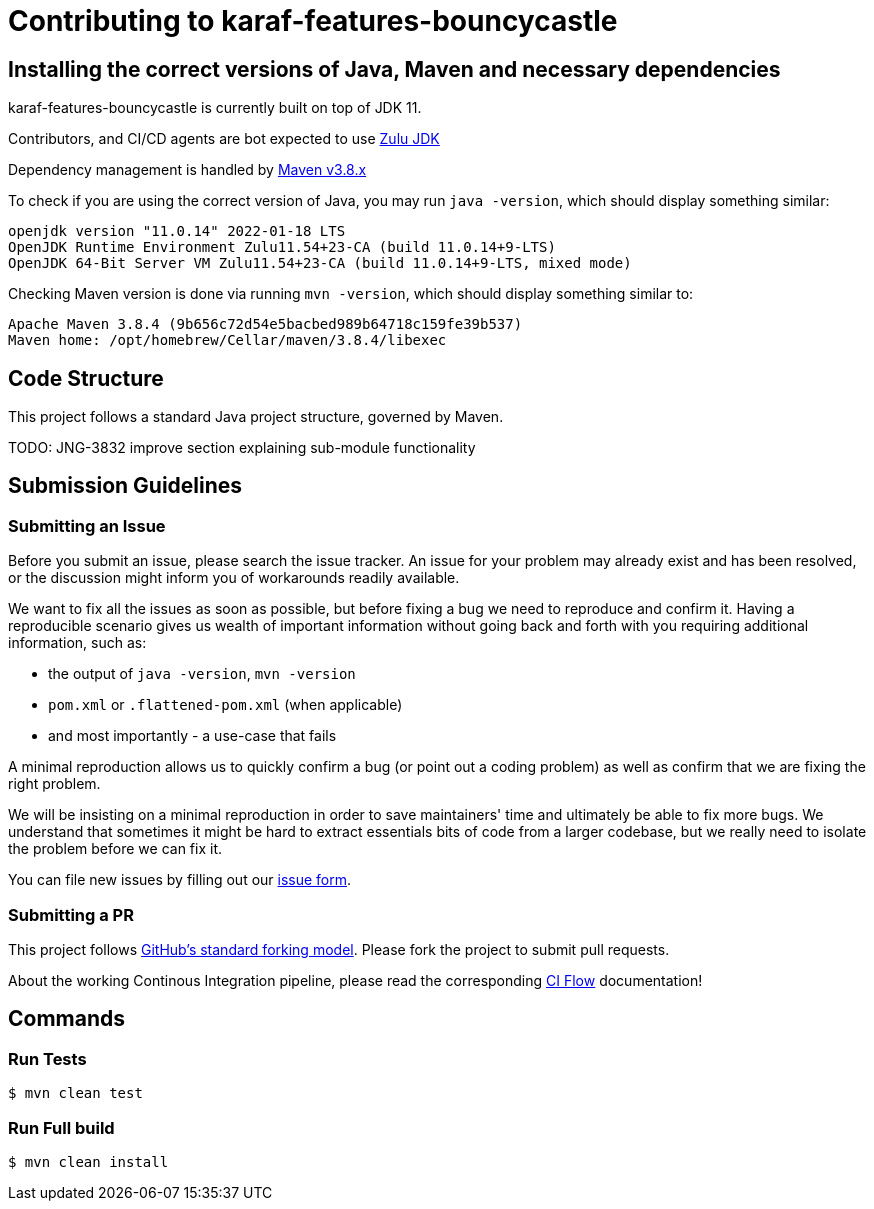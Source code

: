 # Contributing to karaf-features-bouncycastle

## Installing the correct versions of Java, Maven and necessary dependencies

karaf-features-bouncycastle is currently built on top of JDK 11.

Contributors, and CI/CD agents are bot expected to use https://www.azul.com/downloads/?version=java-11-lts&package=jdk[Zulu JDK]

Dependency management is handled by https://maven.apache.org/download.cgi[Maven v3.8.x]

To check if you are using the correct version of Java, you may run `java -version`, which should display something similar:

```
openjdk version "11.0.14" 2022-01-18 LTS
OpenJDK Runtime Environment Zulu11.54+23-CA (build 11.0.14+9-LTS)
OpenJDK 64-Bit Server VM Zulu11.54+23-CA (build 11.0.14+9-LTS, mixed mode)
```

Checking Maven version is done via running `mvn -version`, which should display something similar to:

```
Apache Maven 3.8.4 (9b656c72d54e5bacbed989b64718c159fe39b537)
Maven home: /opt/homebrew/Cellar/maven/3.8.4/libexec
```

## Code Structure

This project follows a standard Java project structure, governed by Maven.

TODO: JNG-3832 improve section explaining sub-module functionality

## Submission Guidelines

### Submitting an Issue

Before you submit an issue, please search the issue tracker. An issue for your problem may already exist and has been
resolved, or the discussion might inform you of workarounds readily available.

We want to fix all the issues as soon as possible, but before fixing a bug we need to reproduce and confirm it. Having a
reproducible scenario gives us wealth of important information without going back and forth with you requiring
additional information, such as:

- the output of `java -version`, `mvn -version`
- `pom.xml` or `.flattened-pom.xml` (when applicable)
- and most importantly - a use-case that fails

A minimal reproduction allows us to quickly confirm a bug (or point out a coding problem) as well as confirm that we are
fixing the right problem.

We will be insisting on a minimal reproduction in order to save maintainers' time and ultimately be able to fix more
bugs. We understand that sometimes it might be hard to extract essentials bits of code from a larger codebase, but we
really need to isolate the problem before we can fix it.

You can file new issues by filling out our https://github.com/BlackBeltTechnology/karaf-features-bouncycastle/issues/new/choose[issue form].

### Submitting a PR

This project follows https://guides.github.com/activities/forking/[GitHub's standard forking model]. Please fork the
project to submit pull requests.

About the working Continous Integration pipeline, please read the corresponding link:.github/CIFLOW.adoc[CI Flow]
documentation!




## Commands

### Run Tests

```sh
$ mvn clean test
```

### Run Full build

```sh
$ mvn clean install
```
